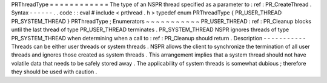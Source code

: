 PRThreadType
=
=
=
=
=
=
=
=
=
=
=
=
The
type
of
an
NSPR
thread
specified
as
a
parameter
to
:
ref
:
PR_CreateThread
.
Syntax
-
-
-
-
-
-
.
.
code
:
:
eval
#
include
<
prthread
.
h
>
typedef
enum
PRThreadType
{
PR_USER_THREAD
PR_SYSTEM_THREAD
}
PRThreadType
;
Enumerators
~
~
~
~
~
~
~
~
~
~
~
PR_USER_THREAD
:
ref
:
PR_Cleanup
blocks
until
the
last
thread
of
type
PR_USER_THREAD
terminates
.
PR_SYSTEM_THREAD
NSPR
ignores
threads
of
type
PR_SYSTEM_THREAD
when
determining
when
a
call
to
:
ref
:
PR_Cleanup
should
return
.
Description
-
-
-
-
-
-
-
-
-
-
-
Threads
can
be
either
user
threads
or
system
threads
.
NSPR
allows
the
client
to
synchronize
the
termination
of
all
user
threads
and
ignores
those
created
as
system
threads
.
This
arrangement
implies
that
a
system
thread
should
not
have
volatile
data
that
needs
to
be
safely
stored
away
.
The
applicability
of
system
threads
is
somewhat
dubious
;
therefore
they
should
be
used
with
caution
.
